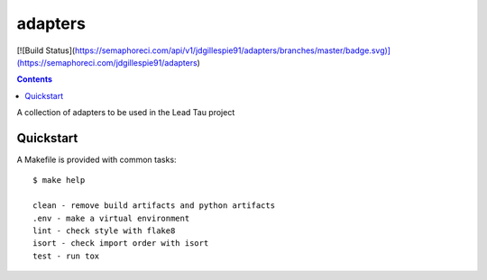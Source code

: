 =============================
adapters
=============================

[![Build Status](https://semaphoreci.com/api/v1/jdgillespie91/adapters/branches/master/badge.svg)](https://semaphoreci.com/jdgillespie91/adapters)

.. contents::


A collection of adapters to be used in the Lead Tau project


Quickstart
----------

A Makefile is provided with common tasks::

    $ make help

    clean - remove build artifacts and python artifacts
    .env - make a virtual environment
    lint - check style with flake8
    isort - check import order with isort
    test - run tox
